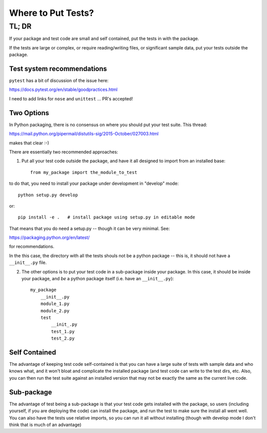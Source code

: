 *******************
Where to Put Tests?
*******************

======
TL; DR
======


If your package and test code are small and self contained, put the tests in with the package.

If the tests are large or complex, or require reading/writing files, or significant sample data, put your tests outside the package.

Test system recommendations
----------------------------

``pytest`` has a bit of discussion of the issue here:

https://docs.pytest.org/en/stable/goodpractices.html

I need to add links for ``nose`` and ``unittest`` ... PR's accepted!


Two Options
-----------

In Python packaging, there is no consensus on where you should put your test suite. This thread:

https://mail.python.org/pipermail/distutils-sig/2015-October/027003.html

makes that clear :-)

There are essentially two recommended approaches:

1) Put all your test code outside the package, and have it all designed to import from an installed base::

    from my_package import the_module_to_test

to do that, you need to install your package under development in "develop" mode::

    python setup.py develop

or::

    pip install -e .   # install package using setup.py in editable mode

That means that you do need a setup.py -- though it can be very minimal. See:

https://packaging.python.org/en/latest/

for recommendations.

In the this case, the directory with all the tests shouls not be a python package -- this is, it should not have a ``__init__.py`` file.


2) The other options is to put your test code in a sub-package inside your package. In this case, it should be inside your package, and *be* a python package itself (i.e. have an ``__init__.py``)::

    my_package
        __init__.py
        module_1.py
        module_2.py
        test
            __init_.py
            test_1.py
            test_2.py

Self Contained
--------------

The advantage of keeping test code self-contained is that you can have a large suite of tests with sample data and who knows what, and it won't bloat and complicate the installed package (and test code can write to the test dirs, etc. Also, you can then run the test suite against an installed version that may not be exactly the same as the current live code.

Sub-package
-----------

The advantage of test being a sub-package is that your test code gets installed with the package, so users (including yourself, if you are deploying the code) can install the package, and run the test to make sure the install all went well. You can also have the tests use relative imports, so you can run it all without installing (though with develop mode I don't think that is much of an advantage)
